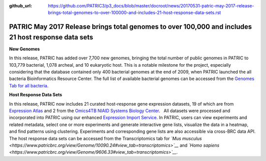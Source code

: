 :github_url: https://github.com/PATRIC3/p3_docs/blob/master/docroot/news/20170531-patric-may-2017-release-brings-total-genomes-to-over-100000-and-includes-21-host-response-data-sets.rst

====================================================================================================
PATRIC May 2017 Release brings total genomes to over 100,000 and includes 21 host response data sets
====================================================================================================

.. feed-entry::
   :date: 2017-05-31

**New Genomes**

In this release, PATRIC has added over 7,700 new genomes, bringing the
total number of public genomes in PATRIC to 103,779 bacterial, 1,078
archeal, and 10 eukaryotic host. This is a notable milestone for the
project, especially considering that the database contained only 400
bacterial genomes at the end of 2009, when PATRIC launched the all
bacteria Bioinformatics Resource Center. The full list of available
bacterial genomes can be accessed from the `Genomes Tab for all
bacteria <https://www.patricbrc.org/view/Taxonomy/2#view_tab=genomes>`__.

**Host Response Data Sets**

In this release, PATRIC now includes 21 curated host-response gene
expression datasets, 19 of which are from `Expression
Atlas <http://www.ebi.ac.uk/gxa/home>`__ and 2 from the `Omics4TB NIAID
Systems Biology
Center <https://www.patricbrc.org/content/omics4tb>`__.   All datasets
were processed and incorporated into PATRIC using our enhanced
`Expression Import
Service <https://www.patricbrc.org/app/Expression>`__. In PATRIC, users
can view experiments and related metadata, select one or more
experiments and generate interactive gene lists, visualize the data in a
heatmap, and find patterns using clustering. Experiments and
corresponding gene lists are also accessible via cross-BRC data API. The
host response data sets can be accessed from the Transcriptomics tab for
*`Mus
musculus <https://www.patricbrc.org/view/Genome/10090.24#view_tab=transcriptomics>`__*
and *`Homo
sapiens <https://www.patricbrc.org/view/Genome/9606.33#view_tab=transcriptomics>`__*.
